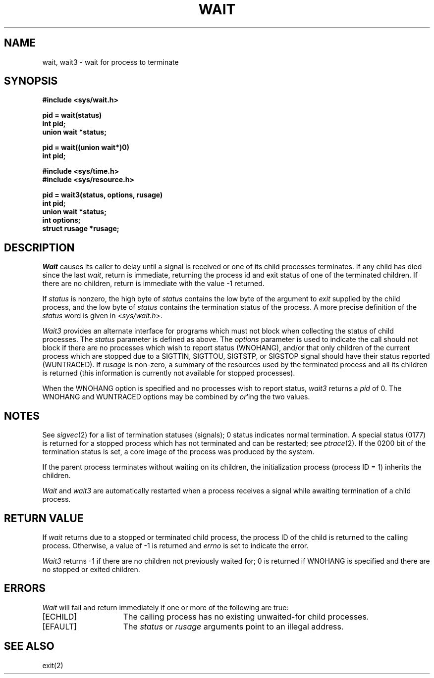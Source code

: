 .\" $Copyright:	$
.\" Copyright (c) 1984, 1985, 1986, 1987, 1988, 1989, 1990 
.\" Sequent Computer Systems, Inc.   All rights reserved.
.\"  
.\" This software is furnished under a license and may be used
.\" only in accordance with the terms of that license and with the
.\" inclusion of the above copyright notice.   This software may not
.\" be provided or otherwise made available to, or used by, any
.\" other person.  No title to or ownership of the software is
.\" hereby transferred.
...
.V= $Header: wait.2 1.9 87/03/02 $
.TH WAIT 2 "\*(V)" "4BSD"
.SH NAME
wait, wait3 \- wait for process to terminate
.SH SYNOPSIS
.ft 3
.nf
#include <sys/wait.h>
.PP
.ft 3
pid = wait(status)
int pid;
union wait *status;
.PP
.ft 3
pid = wait((union wait*)0)
int pid;
.PP
.ft 3
#include <sys/time.h>
#include <sys/resource.h>
.PP
.ft 3
pid = wait3(status, options, rusage)
int pid;
union wait *status;
int options;
struct rusage *rusage;
.fi
.SH DESCRIPTION
.I Wait
causes its caller to delay until a signal is received or
one of its child
processes terminates.
If any child has died since the last
.IR wait ,
return is immediate, returning the process id and
exit status of one of the terminated
children.
If there are no children, return is immediate with
the value \-1 returned.
.PP
If
.I status
is nonzero,
the high byte of 
.I status
contains the low byte of the argument to
.I exit
supplied by the child process,
and the low byte of 
.I status
contains the termination status of the process.
A more precise definition of the
.I status
word is given in
.RI < sys/wait.h >.
.PP
.I Wait3
provides an alternate interface for programs
which must not block when collecting the status
of child processes.  The
.I status
parameter is defined as above.  The
.I options
parameter is used to indicate the call should not block if
there are no processes which wish to report status (WNOHANG),
and/or that only children of the current process which are stopped
due to a SIGTTIN, SIGTTOU, SIGTSTP, or SIGSTOP signal should have
their status reported (WUNTRACED).  If
.I rusage
is non-zero, a summary of the resources used by the terminated
process and all its
children is returned (this information is currently not available
for stopped processes).
.PP
When the WNOHANG option is specified and no processes
wish to report status, 
.I wait3
returns a 
.I pid
of 0.  The WNOHANG and WUNTRACED options may be combined by 
.IR or 'ing
the two values.
.SH NOTES
See
.IR sigvec (2)
for a list of termination statuses (signals);
0 status indicates normal termination.
A special status (0177) is returned for a stopped process
which has not terminated and can be restarted;
see
.IR ptrace (2).
If the 0200 bit of the termination status
is set,
a core image of the process was produced
by the system.
.PP
If the parent process terminates without
waiting on its children,
the initialization process
(process ID = 1)
inherits the children.
.PP
.I Wait
and
.I wait3
are automatically restarted when a process receives a
signal while awaiting termination of a child process.
.SH "RETURN VALUE
If \f2wait\fP returns due to a stopped
or terminated child process, the process ID of the child
is returned to the calling process.  Otherwise, a value of \-1
is returned and \f2errno\fP is set to indicate the error.
.PP
.I Wait3
returns \-1 if there are no children not previously waited
for;  0 is returned if WNOHANG is specified and there are
no stopped or exited children.
.SH ERRORS
.I Wait
will fail and return immediately if one or more of the following
are true:
.TP 15
[ECHILD]
The calling process has no existing unwaited-for
child processes.
.TP 15
[EFAULT]
The \f2status\fP or \f2rusage\fP arguments point to an illegal address.
.SH "SEE ALSO"
exit(2)
